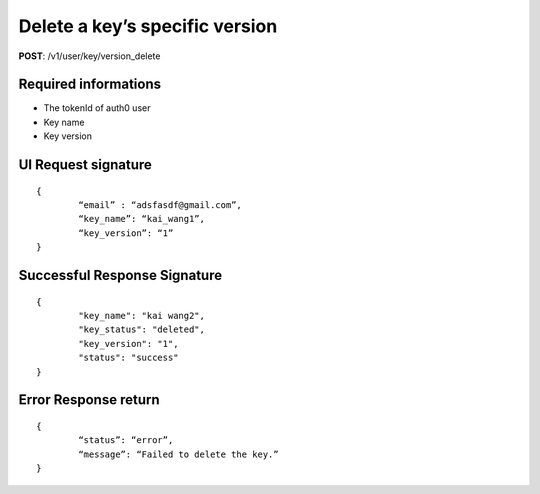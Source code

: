 Delete a key’s specific version
================================

**POST**: /v1/user/key/version_delete

Required informations
----------------------

* The tokenId of auth0 user
* Key name
* Key version

UI Request signature
----------------------

::

	{
		“email” : “adsfasdf@gmail.com”,
		“key_name”: “kai_wang1”,
		“key_version”: “1”
	}

Successful Response Signature
-------------------------------

::

	{
		"key_name": "kai wang2",
		"key_status": "deleted",
		"key_version": "1",
		"status": "success"
	}

Error Response return
----------------------

::

	{
		“status”: “error”,
		“message”: “Failed to delete the key.”
	}